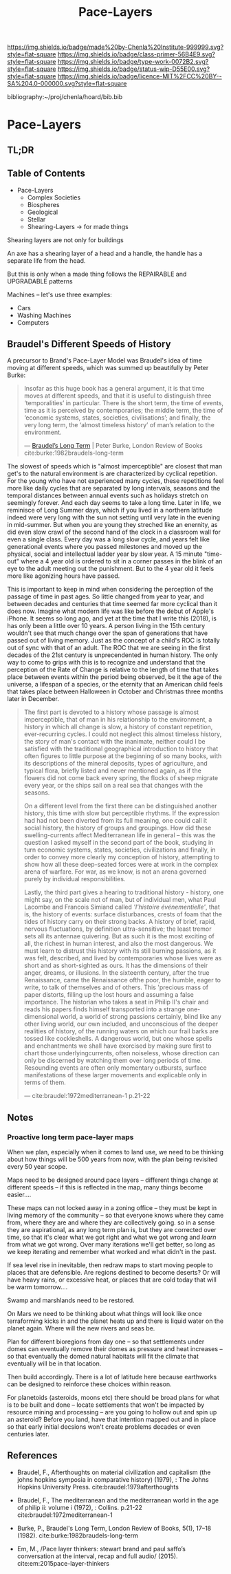 #   -*- mode: org; fill-column: 60 -*-

#+TITLE: Pace-Layers
#+STARTUP: showall
#+TOC: headlines 4
#+PROPERTY: filename

[[https://img.shields.io/badge/made%20by-Chenla%20Institute-999999.svg?style=flat-square]] 
[[https://img.shields.io/badge/class-primer-56B4E9.svg?style=flat-square]]
[[https://img.shields.io/badge/type-work-0072B2.svg?style=flat-square]]
[[https://img.shields.io/badge/status-wip-D55E00.svg?style=flat-square]]
[[https://img.shields.io/badge/licence-MIT%2FCC%20BY--SA%204.0-000000.svg?style=flat-square]]

bibliography:~/proj/chenla/hoard/bib.bib

* Pace-Layers
:PROPERTIES:
:CUSTOM_ID:
:Name:     /home/deerpig/proj/chenla/warp/ww-pace-layers.org
:Created:  2018-03-22T16:57@Prek Leap (11.642600N-104.919210W)
:ID:       8541b0ba-95c5-462c-bc26-63ea275cbb3a
:VER:      574984730.876076307
:GEO:      48P-491193-1287029-15
:BXID:     proj:HBU0-0687
:Class:    primer
:Type:     work
:Status:   wip
:Licence:  MIT/CC BY-SA 4.0
:END:

** TL;DR
** Table of Contents

- Pace-Layers
  - Complex Societies
  - Biospheres
  - Geological
  - Stellar
  - Shearing-Layers -> for made things

#+begin_comment
Questions:

What are the equivelent of the Nitrogen Cycle or Groundwater
Recharge Cycle for civilizations?

Pace-Layers are relative to each other -- but is there
another way of looking at that?  Do p-layers need to employ
units of measure?
#+end_comment

Shearing layers are not only for buildings

An axe has a shearing layer of a head and a handle, the
handle has a separate life from the head.

But this is only when a made thing follows the REPAIRABLE
and UPGRADABLE patterns

Machines -- let's use three examples:
  - Cars
  - Washing Machines
  - Computers


** Braudel's Different Speeds of History

A precursor to Brand's Pace-Layer Model was Braudel's idea
of time moving at different speeds, which was summed up
beautifully by Peter Burke:

#+begin_quote
Insofar as this huge book has a general argument, it is that
time moves at different speeds, and that it is useful to
distinguish three ‘temporalities’ in particular. There is
the short term, the time of events, time as it is perceived
by contemporaries; the middle term, the time of ‘economic
systems, states, societies, civilisations’; and finally, the
very long term, the ‘almost timeless history’ of man’s
relation to the environment.

— [[https://www.lrb.co.uk/v05/n01/peter-burke/braudels-long-term][Braudel’s Long Term]] | Peter Burke, London Review of Books 
  cite:burke:1982braudels-long-term
#+end_quote

The slowest of speeds which is "almost imperceptible" are
closest that man get's to the natural environment is are
characterized by cyclical repetition.  For the young who
have not experienced many cycles, these repetitions feel
more like daily cycles that are separated by long intervals,
seasons and the temporal distances between annual events
such as holidays stretch on seemingly forever. And each day
seems to take a long time.  Later in life, we reminisce of
Long Summer days, which if you lived in a northern latitude
indeed were very long with the sun not setting until very
late in the evening in mid-summer.  But when you are young
they streched like an enernity, as did even slow crawl of
the second hand of the clock in a classroom wall for even a
single class.  Every day was a long slow cycle, and years
felt like generational events where you passed milestones
and moved up the physical, social and intellectual ladder
year by slow year. A 15 minute "time-out" where a 4 year old
is ordered to sit in a corner passes in the blink of an eye
to the adult meeting out the punishment.  But to the 4 year
old it feels more like agonizing hours have passed.

This is important to keep in mind when considering the
perception of the passage of time in past ages.  So little
changed from year to year, and between decades and centuries
that time seemed far more cyclical than it does now.
Imagine what modern life was like before the debut of
Apple's iPhone.  It seems so long ago, and yet at the time
that I write this (2018), is has only been a little over 10
years.  A person living in the 15th century wouldn't see
that much change over the span of generations that have
passed out of living memory.  Just as the concept of a
child's ROC is totally out of sync with that of an adult.
The ROC that we are seeing in the first decades of the 21st
century is unprecendented in human history.  The only way to
come to grips with this is to recognize and understand that
the perception of the Rate of Change is relative to the
length of time that takes place between events within the
period being observed, be it the age of the universe, a
lifespan of a species, or the eternity that an American
child feels that takes place between Halloween in October
and Christmas three months later in December.

#+begin_quote
The first part is devoted to a history whose passage is
almost imperceptible, that of man in his relationship to the
environment, a history in which all change is slow, a
history of constant repetition, ever-recurring cycles. I
could not neglect this almost timeless history, the story of
man's contact with the inanimate, neither could I be
satisfied with the traditional geographical introduction to
history that often figures to little purpose at the
beginning of so many books, with its descriptions of the
mineral deposits, types of agriculture, and typical flora,
briefly listed and never mentioned again, as if the flowers
did not come back every spring, the flocks of sheep migrate
every year, or the ships sail on a real sea that changes
with the seasons.

On a different level from the first there can be
distinguished another history, this time with slow but
perceptible rhythms. If the expression had had not been
diverted from its full meaning, one could call it social
history, the history of groups and groupings. How did these
swelling-currents affect Mediterranean life in general --
this was the question I asked myself in the second part of
the book, studying in turn economic systems, states,
societies, civilizations and finally, in order to convey
more clearly my conception of history, attempting to show
how all these deep-seated forces were at work in the complex
arena of warfare. For war, as we know, is not an arena
governed purely by individual responsibilities.

Lastly, the third part gives a hearing to traditional
history - history, one might say, on the scale not of man,
but of individual men, what Paul Lacombe and Francois
Simiand called /'l'histoire événementielle'/, that is, the
history of events: surface disturbances, crests of foam that
the tides of history carry on their strong backs. A history
of brief, rapid, nervous fluctuations, by definition
ultra-sensitive; the least tremor sets all its antennae
quivering. But as such it is the most exciting of all, the
richest in human interest, and also the most dangerous. We
must learn to distrust this history with its still burning
passions, as it was felt, described, and lived by
contemporaries whose lives were as short and as
short-sighted as ours. It has the dimensions of their anger,
dreams, or illusions. In the sixteenth century, after the
true Renaissance, came the Renaissance ofthe poor, the
humble, eager to write, to talk of themselves and of
others. This 'precious mass of paper distorts, filling up
the lost hours and assuming a false importance. The
historian who takes a seat in Philip II's chair and reads
his papers finds himself transported into a strange
one-dimensional world, a world of strong passions certainly,
blind like any other living world, our own included, and
unconscious of the deeper realities of history, of the
running waters on which our frail barks are tossed like
cockleshells. A dangerous world, but one whose spells and
enchantments we shall have exorcised by making sure first to
chart those underlyingcurrents, often noiseless, whose
direction can only be discerned by watching them over long
periods of time. Resounding events are often only momentary
outbursts, surface manifestations of these larger movements
and explicable only in terms of them.

— cite:braudel:1972mediterranean-1 p.21-22
#+end_quote 


** Notes

***  Proactive long term pace-layer maps
:PROPERTIES:
:CREATED: <2017-12-06 Wed 19:51>
:ID:      1e2c67a6-3931-47ea-bdde-a3980f8f4547
:REF:     [[id:13ba44de-c891-4ddf-a7e3-dbf515b15ccc][Introduction]]
:END:

When we plan, especially when it comes to land use, we need to be
thinking about how things will be 500 years from now, with the plan
being revisited every 50 year scope.

Maps need to be designed around pace layers -- different things change
at different speeds -- if this is reflected in the map, many things
become easier....

These maps can not locked away in a zoning office -- they must be kept
in living memory of the community -- so that everyone knows where they
came from, where they are and where they are collectively going.  so
in a sense they are aspirational, as any long term plan is, but they
are corrected over time, so that it's clear what we got right and what
we got wrong and /learn/ from what we got wrong.  Over many iterations
we'll get better, so long as we keep iterating and remember what
worked and what didn't in the past.


If sea level rise in inevitable, then redraw maps to start moving
people to places that are defensible.  Are regions destined to become
deserts?  Or will have heavy rains, or excessive heat, or places that
are cold today that will be warm tomorrow....

Swamp and marshlands need to be restored.

On Mars we need to be thinking about what things will look like once
terraforming kicks in and the planet heats up and there is liquid
water on the planet again.  Where will the new rivers and seas be.

Plan for different bioregions from day one -- so that settlements
under domes can eventually remove their domes as pressure and heat
increases -- so that eventually the domed natural habitats will fit
the climate that eventually will be in that location.

Then build accordingly.  There is a lot of latitude here because
earthworks can be designed to reinforce these choices within reason.

For planetoids (asteroids, moons etc) there should be broad plans for
what is to be built and done -- locate settlements that won't be
impacted by resource mining and processing -- are you going to hollow
out and spin up an asteroid?  Before you land, have that intention
mapped out and in place so that early initial decsions won't create
problems decades or even centuries later.


** References

  - Braudel, F., Afterthoughts on material civilization and
    capitalism (the johns hopkins symposia in comparative
    history) (1979), : The Johns Hopkins University Press.
    cite:braudel:1979afterthoughts

  - Braudel, F., The mediterranean and the mediterranean
    world in the age of philip ii: volume i (1972), :
    Collins. p.21-22
    cite:braudel:1972mediterranean-1 

  - Burke, P., Braudel's Long Term, London Review of Books,
    5(1), 17–18 (1982).
    cite:burke:1982braudels-long-term 

  - Em, M., /Pace layer thinkers: stewart brand and paul
    saffo’s conversation at the interval, recap and full
    audio/ (2015).
    cite:em:2015pace-layer-thinkers


